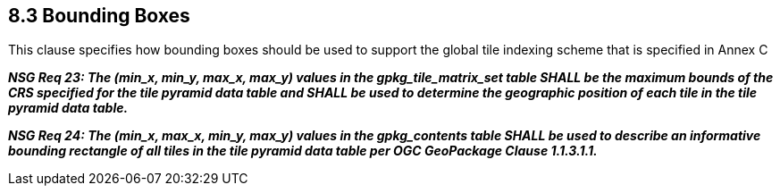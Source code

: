 == 8.3  Bounding Boxes

This clause specifies how bounding boxes should be used to support the global tile indexing scheme that is specified in Annex C

*_NSG Req 23: The (min_x, min_y, max_x, max_y) values in the gpkg_tile_matrix_set table SHALL be the maximum bounds of the CRS specified for the tile pyramid data table and SHALL be used to determine the geographic position of each tile in the tile pyramid data table._*

*_NSG Req 24: The (min_x, max_x, min_y, max_y) values in the gpkg_contents table SHALL be used to describe an informative bounding rectangle of all tiles in the tile pyramid data table per OGC GeoPackage Clause 1.1.3.1.1._*

